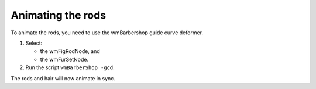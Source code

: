 .. index:: rods, animation, guide curve, wmBarbershop


.. _animating_rods:

Animating the rods
===================

To animate the rods, you need to use the wmBarbershop guide curve deformer.

#. 	Select:

	* the wmFigRodNode, and
	* the wmFurSetNode.

	.. note: You can also run the guide curve deformer by selecting a set of curves and the furset.
	
#. 	Run the script ``wmBarberShop -gcd``.  

The rods and hair will now animate in sync. 